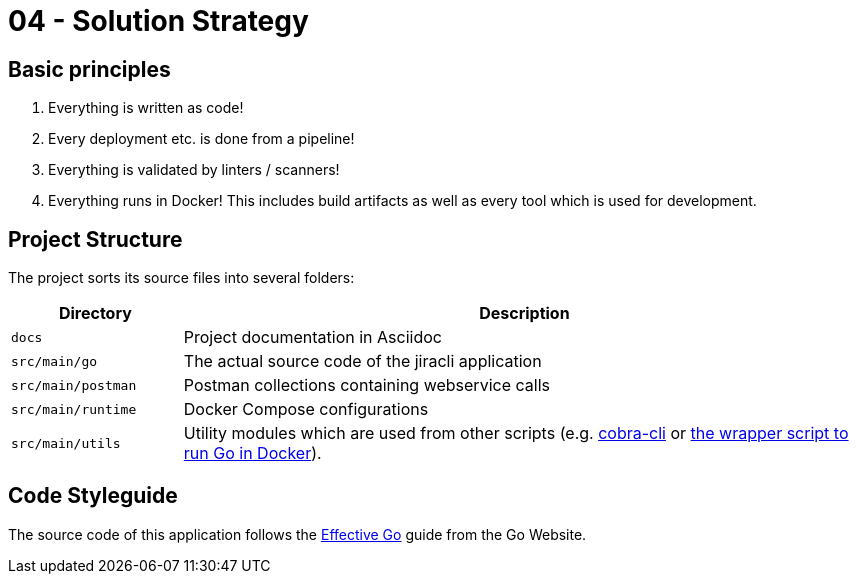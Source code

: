 = 04 - Solution Strategy

== Basic principles
. Everything is written as code!
. Every deployment etc. is done from a pipeline!
. Everything is validated by linters / scanners!
. Everything runs in Docker! This includes build artifacts as well as every tool which is used for development.

== Project Structure
The project sorts its source files into several folders:

[cols="1,4", options="header"]
|===
|Directory |Description
|`docs` |Project documentation in Asciidoc
|`src/main/go` |The actual source code of the jiracli application
|`src/main/postman` |Postman collections containing webservice calls
|`src/main/runtime` |Docker Compose configurations
|`src/main/utils` |Utility modules which are used from other scripts (e.g. link:https://github.com/spf13/cobra-cli[cobra-cli] or xref:AUTO-GENERATED:bash-docs/src/util/bash-modules/go-wrapper-sh.adoc[the wrapper script to run Go in Docker]).
|===

== Code Styleguide
The source code of this application follows the link:https://go.dev/doc/effective_go[Effective Go] guide from the Go Website.

// .Contents
// A short summary and explanation of the fundamental decisions and solution strategies, that shape system architecture. It includes

// * technology decisions
// * decisions about the top-level decomposition of the system, e.g. usage of an architectural pattern or design pattern
// * decisions on how to achieve key quality goals
// * relevant organizational decisions, e.g. selecting a development process or delegating certain tasks to third parties.

// .Motivation
// These decisions form the cornerstones for your architecture. They are the foundation for many other detailed decisions or implementation rules.

// .Form
// Keep the explanations of such key decisions short.

// Motivate what was decided and why it was decided that way,
// based upon problem statement, quality goals and key constraints.
// Refer to details in the following sections.

// .Further Information
// See https://docs.arc42.org/section-4/[Solution Strategy] in the arc42 documentation.


